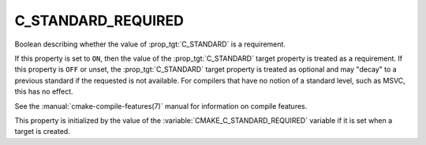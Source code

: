C_STANDARD_REQUIRED
-------------------

Boolean describing whether the value of :prop_tgt:`C_STANDARD` is a requirement.

If this property is set to ``ON``, then the value of the
:prop_tgt:`C_STANDARD` target property is treated as a requirement.  If this
property is ``OFF`` or unset, the :prop_tgt:`C_STANDARD` target property is
treated as optional and may "decay" to a previous standard if the requested is
not available.  For compilers that have no notion of a standard level, such as
MSVC, this has no effect.

See the :manual:`cmake-compile-features(7)` manual for information on
compile features.

This property is initialized by the value of
the :variable:`CMAKE_C_STANDARD_REQUIRED` variable if it is set when a
target is created.

